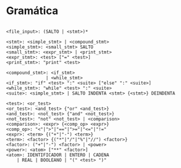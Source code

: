 * Gramática

#+BEGIN_EXAMPLE

<file_input>: (SALTO | <stmt>)*

<stmt>: <simple_stmt> | <compound_stmt>
<simple_stmt>: <small_stmt> SALTO
<small_stmt>: <expr_stmt> | <print_stmt>
<expr_stmt>: <test> ["=" <test>]
<print_stmt>: "print" <test>

<compound_stmt>: <if_stmt>
               | <while_stmt>
<if_stmt>: "if" <test> ":" <suite> ["else" ":" <suite>]
<while_stmt>: "while" <test> ":" <suite>
<suite>: <simple_stmt> | SALTO INDENTA <stmt> {<stmt>} DEINDENTA

<test>: <or_test>
<or_test>: <and_test> {"or" <and_test>}
<and_test>: <not_test> {"and" <not_test>}
<not_test>: "not" <not_test> | <comparison>
<comparison>: <expr> {<comp_op> <expr>}
<comp_op>: "<"|">"|"=="|">="|"<="|"!="
<expr>: <term> {("+"|"-") <term>}
<term>: <factor> {("*"|"/"|"%"|"//") <factor>}
<factor>: ("+"|"-") <factor> | <power>
<power>: <atom> ["**" <factor>]
<atom>: IDENTIFICADOR | ENTERO | CADENA
    | REAL | BOOLEANO | "(" <test> ")"

#+END_EXAMPLE

